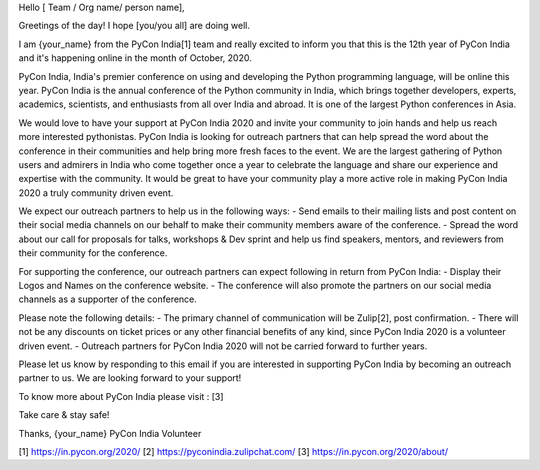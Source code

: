 Hello [ Team / Org name/ person name],

Greetings of the day! I hope [you/you all] are doing well.

I am {your_name} from the PyCon India[1] team and really excited to inform you that this is the 12th year of PyCon India and it's happening online in the month of October, 2020.

PyCon India, India's premier conference on using and developing the Python programming language, will be online this year. PyCon India is the annual conference of the Python community in India, which brings together developers, experts, academics, scientists, and enthusiasts from all over India and abroad. It is one of the largest Python conferences in Asia.

We would love to have your support at PyCon India 2020 and invite your community to join hands and help us reach more interested pythonistas. PyCon India is looking for outreach partners that can help spread the word about the conference in their communities and help bring more fresh faces to the event. We are the largest gathering of Python users and admirers in India who come together once a year to celebrate the language and share our experience and expertise with the community. It would be great to have your community play a more active role in making PyCon India 2020 a truly community driven event.

We expect our outreach partners to help us in the following ways: 
- Send emails to their mailing lists and post content on their social media channels on our behalf to make their community members aware of the conference. 
- Spread the word about our call for proposals for talks, workshops & Dev sprint and help us find speakers, mentors, and reviewers from their community for the conference.

For supporting the conference, our outreach partners can expect following in return from PyCon India:
- Display their Logos and Names on the conference website. 
- The conference will also promote the partners on our social media channels as a supporter of the conference.

Please note the following details:
- The primary channel of communication will be Zulip[2], post confirmation.
- There will not be any discounts on ticket prices or any other financial benefits of any kind, since PyCon India 2020 is a volunteer driven event.
- Outreach partners for PyCon India 2020 will not be carried forward to further years.

Please let us know by responding to this email if you are interested in supporting PyCon India by becoming an outreach partner to us. We are looking forward to your support!

To know more about PyCon India please visit : [3]

Take care & stay safe!

Thanks,
{your_name}
PyCon India Volunteer

[1] https://in.pycon.org/2020/
[2] https://pyconindia.zulipchat.com/
[3] https://in.pycon.org/2020/about/
